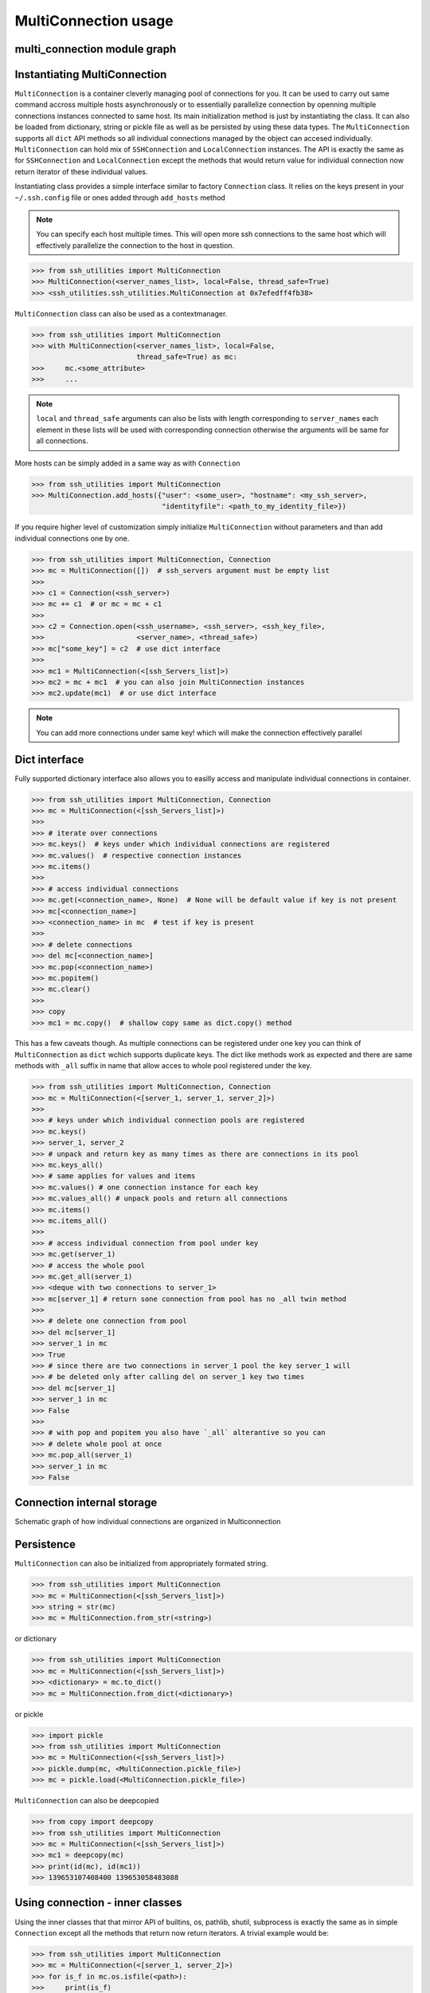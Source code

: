 MultiConnection usage
=====================

multi_connection module graph
-----------------------------

.. uml:: ssh_utilities.multi_connection
    :classes:

Instantiating MultiConnection
-----------------------------

``MultiConnection`` is a container cleverly managing pool of connections for
you. It can be used to carry out same command accross multiple hosts
asynchronously or to essentially parallelize connection by openning multiple
connections instances connected to same host. Its main initialization method is
just by instantiating the class. It can also be loaded from dictionary, string
or pickle file as well as be persisted  by using these data types. The
``MultiConnection`` supports all ``dict`` API methods so all individual
connections managed by the object can accesed individually. ``MultiConnection``
can hold mix of ``SSHConnection`` and ``LocalConnection`` instances. The API is
exactly the same as for ``SSHConnection`` and ``LocalConnection`` except the
methods that would return value for individual connection now return iterator
of these individual values.

Instantiating class provides a simple interface similar to factory
``Connection`` class. It relies on the keys present in your
``~/.ssh.config`` file or ones added through ``add_hosts`` method

.. note::

    You can specify each host multiple times. This will open more ssh
    connections to the same host which will effectively parallelize the
    connection to the host in question.

.. code-block:: python

    >>> from ssh_utilities import MultiConnection
    >>> MultiConnection(<server_names_list>, local=False, thread_safe=True)
    >>> <ssh_utilities.ssh_utilities.MultiConnection at 0x7efedff4fb38>

``MultiConnection`` class can also be used as a contextmanager.

.. code-block:: python

    >>> from ssh_utilities import MultiConnection
    >>> with MultiConnection(<server_names_list>, local=False,
                             thread_safe=True) as mc:
    >>>     mc.<some_attribute>
    >>>     ...

.. note::

    ``local`` and ``thread_safe`` arguments can also be
    lists with length corresponding to ``server_names`` each element in these
    lists will be used with corresponding connection otherwise the arguments
    will be same for all connections.

More hosts can be simply added in a same way as with ``Connection``

.. code-block:: python

    >>> from ssh_utilities import MultiConnection
    >>> MultiConnection.add_hosts({"user": <some_user>, "hostname": <my_ssh_server>,
                                   "identityfile": <path_to_my_identity_file>})

If you require higher level of customization simply initialize ``MultiConnection``
without parameters and than add individual connections one by one.

.. code-block:: python

    >>> from ssh_utilities import MultiConnection, Connection
    >>> mc = MultiConnection([])  # ssh_servers argument must be empty list
    >>>
    >>> c1 = Connection(<ssh_server>)
    >>> mc += c1  # or mc = mc + c1
    >>>
    >>> c2 = Connection.open(<ssh_username>, <ssh_server>, <ssh_key_file>,
    >>>                      <server_name>, <thread_safe>)
    >>> mc["some_key"] = c2  # use dict interface
    >>>
    >>> mc1 = MultiConnection(<[ssh_Servers_list]>)
    >>> mc2 = mc + mc1  # you can also join MultiConnection instances
    >>> mc2.update(mc1)  # or use dict interface

.. note::

    You can add more connections under same key! which will make the connection
    effectively parallel

Dict interface
--------------

Fully supported dictionary interface also allows you to easilly access and
manipulate individual connections in container.

.. code-block:: python

    >>> from ssh_utilities import MultiConnection, Connection
    >>> mc = MultiConnection(<[ssh_Servers_list]>)
    >>>
    >>> # iterate over connections
    >>> mc.keys()  # keys under which individual connections are registered
    >>> mc.values()  # respective connection instances
    >>> mc.items()
    >>>
    >>> # access individual connections
    >>> mc.get(<connection_name>, None)  # None will be default value if key is not present
    >>> mc[<connection_name>]
    >>> <connection_name> in mc  # test if key is present
    >>>
    >>> # delete connections
    >>> del mc[<connection_name>]
    >>> mc.pop(<connection_name>)
    >>> mc.popitem()
    >>> mc.clear()
    >>>
    >>> copy
    >>> mc1 = mc.copy()  # shallow copy same as dict.copy() method

This has a few caveats though. As multiple connections can be registered under
one key you can think of ``MultiConnection`` as ``dict`` wchich supports duplicate
keys. The dict like methods work as expected and there are same methods with
``_all`` suffix in name that allow acces to whole pool registered under the key.

.. code-block:: python

    >>> from ssh_utilities import MultiConnection, Connection
    >>> mc = MultiConnection(<[server_1, server_1, server_2]>)
    >>>
    >>> # keys under which individual connection pools are registered
    >>> mc.keys()
    >>> server_1, server_2
    >>> # unpack and return key as many times as there are connections in its pool
    >>> mc.keys_all()
    >>> # same applies for values and items
    >>> mc.values() # one connection instance for each key
    >>> mc.values_all() # unpack pools and return all connections
    >>> mc.items()
    >>> mc.items_all()
    >>>
    >>> # access individual connection from pool under key
    >>> mc.get(server_1)
    >>> # access the whole pool
    >>> mc.get_all(server_1)
    >>> <deque with two connections to server_1>
    >>> mc[server_1] # return sone connection from pool has no _all twin method
    >>>
    >>> # delete one connection from pool
    >>> del mc[server_1]
    >>> server_1 in mc
    >>> True
    >>> # since there are two connections in server_1 pool the key server_1 will
    >>> # be deleted only after calling del on server_1 key two times
    >>> del mc[server_1]
    >>> server_1 in mc
    >>> False
    >>>
    >>> # with pop and popitem you also have `_all` alterantive so you can
    >>> # delete whole pool at once
    >>> mc.pop_all(server_1)
    >>> server_1 in mc
    >>> False

Connection internal storage
---------------------------

Schematic graph of how individual connections are organized in Multiconnection

.. graphviz::
    :name: MultiConnection data structure
    :caption: MultiConnection data structure
    :alt: Organization of individual connections in MultiConnection object
    :align: center

     digraph "sphinx-ext-graphviz" {
         size="6,4";
         rankdir="TD";
         graph [fontname="Verdana", fontsize="12"];
         node [fontname="Verdana", fontsize="12"];
         edge [fontname="Sans", fontsize="9"];

         multi_connection [
            label="MultiConnection([key_1, key_1, key_2, key_3])",
            shape="cylinder",
            href="https://ssh-utilities.readthedocs.io/en/latest/usage_multi.html",
        ];
         connections_dict [
            label="_connections",
            shape="component",
        ];
        key1 [
            label="key_1",
            shape=cylinder,
            fillcolor=orange,
            style=filled
        ];
        key2 [
            label="key_2",
            shape=cylinder,
            fillcolor=yellow,
            style=filled
        ];
        key3 [
            label="key_3",
            shape=cylinder,
            fillcolor=red,
            style=filled
        ];

        subgraph clusterDeque1 {
            label="Pool (deque) of connections registered under key_1";
            node [style=filled];
            bgcolor=lightblue;
            conn11 [
                label="SSHConnection<key_1>",
                shape="box",
                fillcolor=blue,
                style=filled
            ];
            conn12 [
                label="SSHConnection<key_1>",
                shape="box",
                fillcolor=blue,
                style=filled
            ];
         };

        subgraph clusterDeque2 {
            label="Pool under key_2";
            node [style=filled];
            bgcolor=lightblue;
            conn21 [
                label="SSHConnection<key_2>",
                shape="box",
                fillcolor=blue,
                style=filled
            ];
        };

        subgraph clusterDeque3 {
            label="Pool under key_3";
            node [style=filled];
            bgcolor=lightblue;
            conn31 [
                label="LocalConnection<key_3>",
                shape="box",
                fillcolor=green,
                style=filled
            ];
        };

        multi_connection -> connections_dict [label=" holds connection pools "];

        connections_dict -> key1 [label=" all connections to key_1 ", style=dashed];
        key1 -> conn11 [label="connection 1", style=dashed];
        key1 -> conn12 [label="connection 2", style=dashed];
        connections_dict -> key2 [label=" all connections to key_2 "];
        key2 -> conn21 [label="connection 1", style=dashed];
        connections_dict -> key3 [label=" all connections to key_3 "];
        key3 -> conn31 [label="connection 1", style=dashed];

     }

Persistence
-----------

``MultiConnection`` can also be initialized from appropriately formated string.

.. code-block:: python

    >>> from ssh_utilities import MultiConnection
    >>> mc = MultiConnection(<[ssh_Servers_list]>)
    >>> string = str(mc)
    >>> mc = MultiConnection.from_str(<string>)

or dictionary

.. code-block:: python

    >>> from ssh_utilities import MultiConnection
    >>> mc = MultiConnection(<[ssh_Servers_list]>)
    >>> <dictionary> = mc.to_dict()
    >>> mc = MultiConnection.from_dict(<dictionary>)

or pickle

.. code-block:: python

    >>> import pickle
    >>> from ssh_utilities import MultiConnection
    >>> mc = MultiConnection(<[ssh_Servers_list]>)
    >>> pickle.dump(mc, <MultiConnection.pickle_file>)
    >>> mc = pickle.load(<MultiConnection.pickle_file>)

``MultiConnection`` can also be deepcopied


.. code-block:: python

    >>> from copy import deepcopy
    >>> from ssh_utilities import MultiConnection
    >>> mc = MultiConnection(<[ssh_Servers_list]>)
    >>> mc1 = deepcopy(mc)
    >>> print(id(mc), id(mc1))
    >>> 139653107408400 139653058483088

Using connection - inner classes
--------------------------------

Using the inner classes that that mirror API of builtins, os, pathlib, shutil,
subprocess is exactly the same as in simple ``Connection`` except all the methods
that return now return iterators. A trivial example would be:

.. code-block:: python

    >>> from ssh_utilities import MultiConnection
    >>> mc = MultiConnection(<[server_1, server_2]>)
    >>> for is_f in mc.os.isfile(<path>):
    >>>     print(is_f)
    >>>
    >>> True  # output for server_1
    >>> False  # output for server_2

.. warning::

    If method prints some output these can become unordered and mangled. This is
    especially true for shutil methods wich display progressbar so it is
    recomended to turn it off.

For further details refer to `Connection usage <usage_conn.rst>`

Parallel Connection
-------------------

Connection can be effectively parallelized by adding multiple connections under
same key. This will however not be exploited by the default iterator-like job
dispatcher as it would not make sense. Consider this example:

.. code-block:: python

    >>> from ssh_utilities import MultiConnection
    >>>
    >>> # this will open 2 independent connections both to server_1
    >>> mc = MultiConnection(<[server_1, server_1]>)
    >>> for is_f in mc.os.isfile(<path>):
    >>>     print(is_f)
    >>>
    >>> True  # output for server_1 
    >>> True  # output for server_1

This would run same command on one host twice. Instead when using iterator interface
commands are run only once on each server. If you want to exploit the parallelism
you have to manage it manually. But fortunatelly even in this case
`MultiConnection` does most of the heavy lifting. Under the hood pool of 
connections for each key is managed in `collections.deque` and after each request
the queue is rotated so you get new connection. Example:

.. code-block:: python

    >>> from ssh_utilities import MultiConnection, PUT
    >>> trom threading import Thread
    >>>
    >>> # this will open 2 independent connections both to server_1
    >>> mc = MultiConnection(<[server_1, server_1]>, thread_safe=True)
    >>>
    >>> # get one connection
    >>> c1 = mc.get(server_1)
    >>> # run copy function in background thread
    >>> t = Thread(target=c1.copy, args=(<path_local>, <path_remote>),
    >>>            kwargs={"direction": PUT})
    >>> t.start()
    >>> 
    >>> # to get second connection just call again get method. MultiConnection
    >>> # automatically returns next connection in pool
    >>> c2 = mc.get(server_1)
    >>> # this can now be used while the copy is still running as it uses the
    >>> # second connection in pool
    >>> c2.isfile(<some_path>)
    >>>
    >>> # since we have only two connections in pool calling get method again
    >>> # will return same connection as c1 and all calls will be blocked
    >>> # until copying finishes
    >>> c3 = mc.get(server_1)  # this is in fact same as c1
